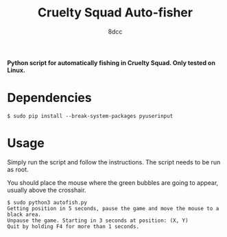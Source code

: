 #+TITLE:  Cruelty Squad Auto-fisher
#+AUTHOR: 8dcc

*Python script for automatically fishing in Cruelty Squad. Only tested on Linux.*

* Dependencies

#+begin_src console
$ sudo pip install --break-system-packages pyuserinput
#+end_src

* Usage

Simply run the script and follow the instructions. The script needs to be run as
root.

You should place the mouse where the green bubbles are going to appear, usually
above the crosshair.

#+begin_src console
$ sudo python3 autofish.py
Getting position in 5 seconds, pause the game and move the mouse to a black area.
Unpause the game. Starting in 3 seconds at position: (X, Y)
Quit by holding F4 for more than 1 seconds.
#+end_src

[[https://github-production-user-asset-6210df.s3.amazonaws.com/29655971/293527783-cab602d6-8801-4489-a77c-614c5d431f5a.png]]

